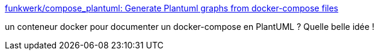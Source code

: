 :jbake-type: post
:jbake-status: published
:jbake-title: funkwerk/compose_plantuml: Generate Plantuml graphs from docker-compose files
:jbake-tags: docker,plantuml,documentation,docker-compose,_mois_juin,_année_2017
:jbake-date: 2017-06-12
:jbake-depth: ../
:jbake-uri: shaarli/1497255467000.adoc
:jbake-source: https://nicolas-delsaux.hd.free.fr/Shaarli?searchterm=https%3A%2F%2Fgithub.com%2Ffunkwerk%2Fcompose_plantuml&searchtags=docker+plantuml+documentation+docker-compose+_mois_juin+_ann%C3%A9e_2017
:jbake-style: shaarli

https://github.com/funkwerk/compose_plantuml[funkwerk/compose_plantuml: Generate Plantuml graphs from docker-compose files]

un conteneur docker pour documenter un docker-compose en PlantUML ? Quelle belle idée !
